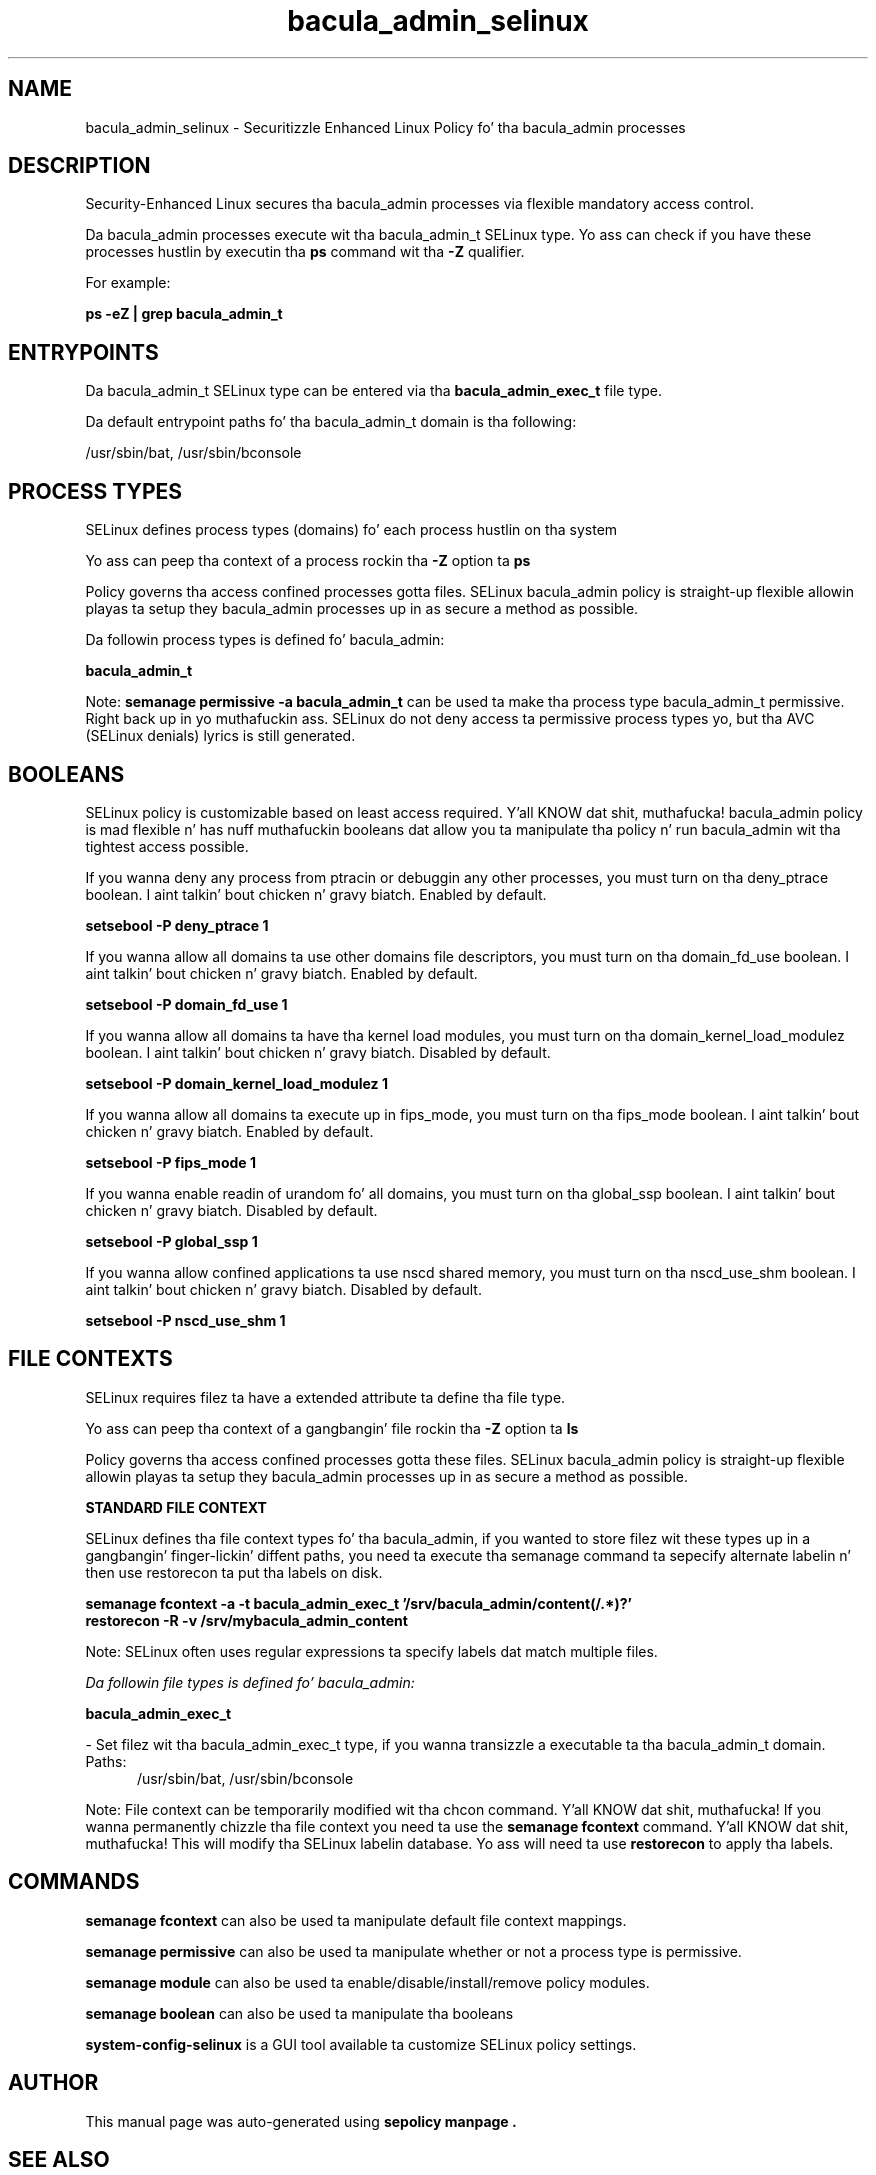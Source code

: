 .TH  "bacula_admin_selinux"  "8"  "14-12-02" "bacula_admin" "SELinux Policy bacula_admin"
.SH "NAME"
bacula_admin_selinux \- Securitizzle Enhanced Linux Policy fo' tha bacula_admin processes
.SH "DESCRIPTION"

Security-Enhanced Linux secures tha bacula_admin processes via flexible mandatory access control.

Da bacula_admin processes execute wit tha bacula_admin_t SELinux type. Yo ass can check if you have these processes hustlin by executin tha \fBps\fP command wit tha \fB\-Z\fP qualifier.

For example:

.B ps -eZ | grep bacula_admin_t


.SH "ENTRYPOINTS"

Da bacula_admin_t SELinux type can be entered via tha \fBbacula_admin_exec_t\fP file type.

Da default entrypoint paths fo' tha bacula_admin_t domain is tha following:

/usr/sbin/bat, /usr/sbin/bconsole
.SH PROCESS TYPES
SELinux defines process types (domains) fo' each process hustlin on tha system
.PP
Yo ass can peep tha context of a process rockin tha \fB\-Z\fP option ta \fBps\bP
.PP
Policy governs tha access confined processes gotta files.
SELinux bacula_admin policy is straight-up flexible allowin playas ta setup they bacula_admin processes up in as secure a method as possible.
.PP
Da followin process types is defined fo' bacula_admin:

.EX
.B bacula_admin_t
.EE
.PP
Note:
.B semanage permissive -a bacula_admin_t
can be used ta make tha process type bacula_admin_t permissive. Right back up in yo muthafuckin ass. SELinux do not deny access ta permissive process types yo, but tha AVC (SELinux denials) lyrics is still generated.

.SH BOOLEANS
SELinux policy is customizable based on least access required. Y'all KNOW dat shit, muthafucka!  bacula_admin policy is mad flexible n' has nuff muthafuckin booleans dat allow you ta manipulate tha policy n' run bacula_admin wit tha tightest access possible.


.PP
If you wanna deny any process from ptracin or debuggin any other processes, you must turn on tha deny_ptrace boolean. I aint talkin' bout chicken n' gravy biatch. Enabled by default.

.EX
.B setsebool -P deny_ptrace 1

.EE

.PP
If you wanna allow all domains ta use other domains file descriptors, you must turn on tha domain_fd_use boolean. I aint talkin' bout chicken n' gravy biatch. Enabled by default.

.EX
.B setsebool -P domain_fd_use 1

.EE

.PP
If you wanna allow all domains ta have tha kernel load modules, you must turn on tha domain_kernel_load_modulez boolean. I aint talkin' bout chicken n' gravy biatch. Disabled by default.

.EX
.B setsebool -P domain_kernel_load_modulez 1

.EE

.PP
If you wanna allow all domains ta execute up in fips_mode, you must turn on tha fips_mode boolean. I aint talkin' bout chicken n' gravy biatch. Enabled by default.

.EX
.B setsebool -P fips_mode 1

.EE

.PP
If you wanna enable readin of urandom fo' all domains, you must turn on tha global_ssp boolean. I aint talkin' bout chicken n' gravy biatch. Disabled by default.

.EX
.B setsebool -P global_ssp 1

.EE

.PP
If you wanna allow confined applications ta use nscd shared memory, you must turn on tha nscd_use_shm boolean. I aint talkin' bout chicken n' gravy biatch. Disabled by default.

.EX
.B setsebool -P nscd_use_shm 1

.EE

.SH FILE CONTEXTS
SELinux requires filez ta have a extended attribute ta define tha file type.
.PP
Yo ass can peep tha context of a gangbangin' file rockin tha \fB\-Z\fP option ta \fBls\bP
.PP
Policy governs tha access confined processes gotta these files.
SELinux bacula_admin policy is straight-up flexible allowin playas ta setup they bacula_admin processes up in as secure a method as possible.
.PP

.PP
.B STANDARD FILE CONTEXT

SELinux defines tha file context types fo' tha bacula_admin, if you wanted to
store filez wit these types up in a gangbangin' finger-lickin' diffent paths, you need ta execute tha semanage command ta sepecify alternate labelin n' then use restorecon ta put tha labels on disk.

.B semanage fcontext -a -t bacula_admin_exec_t '/srv/bacula_admin/content(/.*)?'
.br
.B restorecon -R -v /srv/mybacula_admin_content

Note: SELinux often uses regular expressions ta specify labels dat match multiple files.

.I Da followin file types is defined fo' bacula_admin:


.EX
.PP
.B bacula_admin_exec_t
.EE

- Set filez wit tha bacula_admin_exec_t type, if you wanna transizzle a executable ta tha bacula_admin_t domain.

.br
.TP 5
Paths:
/usr/sbin/bat, /usr/sbin/bconsole

.PP
Note: File context can be temporarily modified wit tha chcon command. Y'all KNOW dat shit, muthafucka!  If you wanna permanently chizzle tha file context you need ta use the
.B semanage fcontext
command. Y'all KNOW dat shit, muthafucka!  This will modify tha SELinux labelin database.  Yo ass will need ta use
.B restorecon
to apply tha labels.

.SH "COMMANDS"
.B semanage fcontext
can also be used ta manipulate default file context mappings.
.PP
.B semanage permissive
can also be used ta manipulate whether or not a process type is permissive.
.PP
.B semanage module
can also be used ta enable/disable/install/remove policy modules.

.B semanage boolean
can also be used ta manipulate tha booleans

.PP
.B system-config-selinux
is a GUI tool available ta customize SELinux policy settings.

.SH AUTHOR
This manual page was auto-generated using
.B "sepolicy manpage".

.SH "SEE ALSO"
selinux(8), bacula_admin(8), semanage(8), restorecon(8), chcon(1), sepolicy(8)
, setsebool(8)</textarea>

<div id="button">
<br/>
<input type="submit" name="translate" value="Tranzizzle Dis Shiznit" />
</div>

</form> 

</div>

<div id="space3"></div>
<div id="disclaimer"><h2>Use this to translate your words into gangsta</h2>
<h2>Click <a href="more.html">here</a> to learn more about Gizoogle</h2></div>

</body>
</html>
